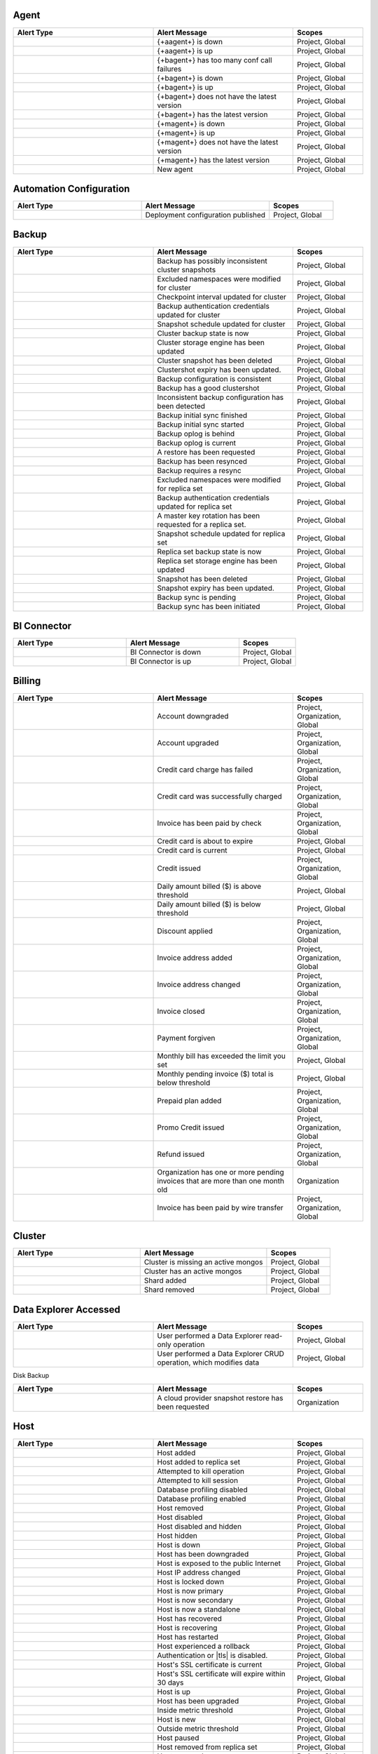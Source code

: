 
Agent
-----

.. list-table::
   :widths: 40 40 20
   :header-rows: 1

   * - Alert Type
     - Alert Message
     - Scopes

   * - .. alert:: AUTOMATION_AGENT_DOWN
     - {+aagent+} is down
     - Project, Global

   * - .. alert:: AUTOMATION_AGENT_UP
     - {+aagent+} is up
     - Project, Global

   * - .. alert:: BACKUP_AGENT_CONF_CALL_FAILURE
     - {+bagent+} has too many conf call failures
     - Project, Global

   * - .. alert:: BACKUP_AGENT_DOWN
     - {+bagent+} is down
     - Project, Global

   * - .. alert:: BACKUP_AGENT_UP
     - {+bagent+} is up
     - Project, Global

   * - .. alert:: BACKUP_AGENT_VERSION_BEHIND
     - {+bagent+} does not have the latest version
     - Project, Global

   * - .. alert:: BACKUP_AGENT_VERSION_CURRENT
     - {+bagent+} has the latest version
     - Project, Global

   * - .. alert:: MONITORING_AGENT_DOWN
     - {+magent+} is down
     - Project, Global

   * - .. alert:: MONITORING_AGENT_UP
     - {+magent+} is up
     - Project, Global

   * - .. alert:: MONITORING_AGENT_VERSION_BEHIND
     - {+magent+} does not have the latest version
     - Project, Global

   * - .. alert:: MONITORING_AGENT_VERSION_CURRENT
     - {+magent+} has the latest version
     - Project, Global

   * - .. alert:: NEW_AGENT
     - New agent
     - Project, Global

Automation Configuration
------------------------

.. list-table::
   :widths: 40 40 20
   :header-rows: 1

   * - Alert Type
     - Alert Message
     - Scopes

   * - .. alert:: AUTOMATION_CONFIG_PUBLISHED_AUDIT
     - Deployment configuration published
     - Project, Global

Backup
------

.. list-table::
   :widths: 40 40 20
   :header-rows: 1

   * - Alert Type
     - Alert Message
     - Scopes

   * - .. alert:: BAD_CLUSTERSHOTS
     - Backup has possibly inconsistent cluster snapshots
     - Project, Global

   * - .. alert:: CLUSTER_DENYLIST_UPDATED_AUDIT
     - Excluded namespaces were modified for cluster
     - Project, Global

   * - .. alert:: CLUSTER_CHECKKPOINT_UPDATED_AUDIT
     - Checkpoint interval updated for cluster
     - Project, Global

   * - .. alert:: CLUSTER_CREDENTIAL_UPDATED_AUDIT
     - Backup authentication credentials updated for cluster
     - Project, Global

   * - .. alert:: CLUSTER_SNAPSHOT_SCHEDULE_UPDATED_AUDIT
     - Snapshot schedule updated for cluster
     - Project, Global

   * - .. alert:: CLUSTER_STATE_CHANGED_AUDIT
     - Cluster backup state is now 
     - Project, Global

   * - .. alert:: CLUSTER_STORAGE_ENGINE_UPDATED_AUDIT
     - Cluster storage engine has been updated
     - Project, Global

   * - .. alert:: CLUSTERSHOT_DELETED_AUDIT
     - Cluster snapshot has been deleted
     - Project, Global

   * - .. alert:: CLUSTERSHOT_EXPIRY_UPDATED_AUDIT
     - Clustershot expiry has been updated.
     - Project, Global

   * - .. alert:: CONSISTENT_BACKUP_CONFIGURATION
     - Backup configuration is consistent
     - Project, Global

   * - .. alert:: GOOD_CLUSTERSHOT
     - Backup has a good clustershot
     - Project, Global

   * - .. alert:: INCONSISTENT_BACKUP_CONFIGURATION
     - Inconsistent backup configuration has been detected
     - Project, Global

   * - .. alert:: INITIAL_SYNC_FINISHED_AUDIT
     - Backup initial sync finished
     - Project, Global

   * - .. alert:: INITIAL_SYNC_STARTED_AUDIT
     - Backup initial sync started
     - Project, Global

   * - .. alert:: OPLOG_BEHIND
     - Backup oplog is behind
     - Project, Global

   * - .. alert:: OPLOG_CURRENT
     - Backup oplog is current
     - Project, Global

   * - .. alert:: RESTORE_REQUESTED_AUDIT
     - A restore has been requested
     - Project, Global

   * - .. alert:: RESYNC_PERFORMED
     - Backup has been resynced
     - Project, Global

   * - .. alert:: RESYNC_REQUIRED
     - Backup requires a resync
     - Project, Global

   * - .. alert:: RS_DENYLIST_UPDATED_AUDIT
     - Excluded namespaces were modified for replica set
     - Project, Global

   * - .. alert:: RS_CREDENTIAL_UPDATED_AUDIT
     - Backup authentication credentials updated for replica set
     - Project, Global

   * - .. alert:: RS_ROTATE_MASTER_KEY_AUDIT
     - A master key rotation has been requested for a replica set.
     - Project, Global

   * - .. alert:: RS_SNAPSHOT_SCHEDULE_UPDATED_AUDIT
     - Snapshot schedule updated for replica set
     - Project, Global

   * - .. alert:: RS_STATE_CHANGED_AUDIT
     - Replica set backup state is now 
     - Project, Global

   * - .. alert:: RS_STORAGE_ENGINE_UPDATED_AUDIT
     - Replica set storage engine has been updated
     - Project, Global

   * - .. alert:: SNAPSHOT_DELETED_AUDIT
     - Snapshot has been deleted
     - Project, Global

   * - .. alert:: SNAPSHOT_EXPIRY_UPDATED_AUDIT
     - Snapshot expiry has been updated.
     - Project, Global

   * - .. alert:: SYNC_PENDING_AUDIT
     - Backup sync is pending
     - Project, Global

   * - .. alert:: SYNC_REQUIRED_AUDIT
     - Backup sync has been initiated
     - Project, Global

BI Connector
------------

.. list-table::
   :widths: 40 40 20
   :header-rows: 1

   * - Alert Type
     - Alert Message
     - Scopes

   * - .. alert:: BI_CONNECTOR_DOWN
     - BI Connector is down
     - Project, Global

   * - .. alert:: BI_CONNECTOR_UP
     - BI Connector is up
     - Project, Global

Billing
-------

.. list-table::
   :widths: 40 40 20
   :header-rows: 1

   * - Alert Type
     - Alert Message
     - Scopes

   * - .. alert:: ACCOUNT_DOWNGRADED
     - Account downgraded
     - Project, Organization, Global

   * - .. alert:: ACCOUNT_UPGRADED
     - Account upgraded
     - Project, Organization, Global

   * - .. alert:: CHARGE_FAILED
     - Credit card charge has failed
     - Project, Organization, Global

   * - .. alert:: CHARGE_SUCCEEDED
     - Credit card was successfully charged
     - Project, Organization, Global

   * - .. alert:: CHECK_PAYMENT_RECEIVED
     - Invoice has been paid by check
     - Project, Organization, Global

   * - .. alert:: CREDIT_CARD_ABOUT_TO_EXPIRE
     - Credit card is about to expire
     - Project, Global

   * - .. alert:: CREDIT_CARD_CURRENT
     - Credit card is current
     - Project, Global

   * - .. alert:: CREDIT_ISSUED
     - Credit issued
     - Project, Organization, Global

   * - .. alert:: DAILY_BILL_OVER_THRESHOLD
     - Daily amount billed ($) is above threshold
     - Project, Global

   * - .. alert:: DAILY_BILL_UNDER_THRESHOLD
     - Daily amount billed ($) is below threshold
     - Project, Global

   * - .. alert:: DISCOUNT_APPLIED
     - Discount applied
     - Project, Organization, Global

   * - .. alert:: INVOICE_ADDRESS_ADDED
     - Invoice address added
     - Project, Organization, Global

   * - .. alert:: INVOICE_ADDRESS_CHANGED
     - Invoice address changed
     - Project, Organization, Global

   * - .. alert:: INVOICE_CLOSED
     - Invoice closed
     - Project, Organization, Global

   * - .. alert:: PAYMENT_FORGIVEN
     - Payment forgiven
     - Project, Organization, Global

   * - .. alert:: PENDING_INVOICE_OVER_THRESHOLD
     - Monthly bill has exceeded the limit you set
     - Project, Global

   * - .. alert:: PENDING_INVOICE_UNDER_THRESHOLD
     - Monthly pending invoice ($) total is below threshold
     - Project, Global

   * - .. alert:: PREPAID_PLAN_ACTIVATED
     - Prepaid plan added
     - Project, Organization, Global

   * - .. alert:: PROMO_CODE_APPLIED
     - Promo Credit issued
     - Project, Organization, Global

   * - .. alert:: REFUND_ISSUED
     - Refund issued
     - Project, Organization, Global

   * - .. alert:: STALE_PENDING_INVOICES
     - Organization has one or more pending invoices that are more than
       one month old
     - Organization

   * - .. alert:: WIRE_TRANSFER_PAYMENT_RECEIVED
     - Invoice has been paid by wire transfer
     - Project, Organization, Global

Cluster
-------

.. list-table::
   :widths: 40 40 20
   :header-rows: 1

   * - Alert Type
     - Alert Message
     - Scopes

   * - .. alert:: CLUSTER_MONGOS_IS_MISSING
     - Cluster is missing an active mongos
     - Project, Global

   * - .. alert:: CLUSTER_MONGOS_IS_PRESENT
     - Cluster has an active mongos
     - Project, Global

   * - .. alert:: SHARD_ADDED
     - Shard added
     - Project, Global

   * - .. alert:: SHARD_REMOVED
     - Shard removed
     - Project, Global

Data Explorer Accessed
----------------------

.. list-table::
   :widths: 40 40 20
   :header-rows: 1

   * - Alert Type
     - Alert Message
     - Scopes

   * - .. alert:: DATA_EXPLORER
     - User performed a Data Explorer read-only operation
     - Project, Global

   * - .. alert:: DATA_EXPLORER_CRUD
     - User performed a Data Explorer CRUD operation, which modifies data
     - Project, Global

Disk Backup

.. list-table::
   :widths: 40 40 20
   :header-rows: 1

   * - Alert Type
     - Alert Message
     - Scopes

   * - .. alert:: CPS_RESTORE_REQUESTED_AUDIT
     - A cloud provider snapshot restore has been requested
     - Organization

Host
----

.. list-table::
   :widths: 40 40 20
   :header-rows: 1

   * - Alert Type
     - Alert Message
     - Scopes

   * - .. alert:: ADD_HOST_AUDIT
     - Host added
     - Project, Global

   * - .. alert:: ADD_HOST_TO_REPLICA_SET_AUDIT
     - Host added to replica set
     - Project, Global

   * - .. alert:: ATTEMPT_KILLOP_AUDIT
     - Attempted to kill operation
     - Project, Global

   * - .. alert:: ATTEMPT_KILLSESSION_AUDIT
     - Attempted to kill session
     - Project, Global

   * - .. alert:: DB_PROFILER_DISABLE_AUDIT
     - Database profiling disabled
     - Project, Global

   * - .. alert:: DB_PROFILER_ENABLE_AUDIT
     - Database profiling enabled
     - Project, Global

   * - .. alert:: DELETE_HOST_AUDIT
     - Host removed
     - Project, Global

   * - .. alert:: DISABLE_HOST_AUDIT
     - Host disabled
     - Project, Global

   * - .. alert:: HIDE_AND_DISABLE_HOST_AUDIT
     - Host disabled and hidden
     - Project, Global

   * - .. alert:: HIDE_HOST_AUDIT
     - Host hidden
     - Project, Global

   * - .. alert:: HOST_DOWN
     - Host is down
     - Project, Global

   * - .. alert:: HOST_DOWNGRADED
     - Host has been downgraded
     - Project, Global

   * - .. alert:: HOST_EXPOSED
     - Host is exposed to the public Internet
     - Project, Global

   * - .. alert:: HOST_IP_CHANGED_AUDIT
     - Host IP address changed
     - Project, Global

   * - .. alert:: HOST_LOCKED_DOWN
     - Host is locked down
     - Project, Global

   * - .. alert:: HOST_NOW_PRIMARY
     - Host is now primary
     - Project, Global

   * - .. alert:: HOST_NOW_SECONDARY
     - Host is now secondary
     - Project, Global

   * - .. alert:: HOST_NOW_STANDALONE
     - Host is now a standalone
     - Project, Global

   * - .. alert:: HOST_RECOVERED
     - Host has recovered
     - Project, Global

   * - .. alert:: HOST_RECOVERING
     - Host is recovering
     - Project, Global

   * - .. alert:: HOST_RESTARTED
     - Host has restarted
     - Project, Global

   * - .. alert:: HOST_ROLLBACK
     - Host experienced a rollback
     - Project, Global

   * - .. alert:: HOST_SECURITY_CHECKUP_NOT_MET
     -  Authentication or |tls| is disabled.
     -  Project, Global

   * - .. alert:: HOST_SSL_CERTIFICATE_CURRENT
     - Host's SSL certificate is current
     - Project, Global

   * - .. alert:: HOST_SSL_CERTIFICATE_STALE
     - Host's SSL certificate will expire within 30 days
     - Project, Global

   * - .. alert:: HOST_UP
     - Host is up
     - Project, Global

   * - .. alert:: HOST_UPGRADED
     - Host has been upgraded
     - Project, Global

   * - .. alert:: INSIDE_METRIC_THRESHOLD
     - Inside metric threshold
     - Project, Global

   * - .. alert:: NEW_HOST
     - Host is new
     - Project, Global

   * - .. alert:: OUTSIDE_METRIC_THRESHOLD
     - Outside metric threshold
     - Project, Global

   * - .. alert:: PAUSE_HOST_AUDIT
     - Host paused
     - Project, Global

   * - .. alert:: REMOVE_HOST_FROM_REPLICA_SET_AUDIT
     - Host removed from replica set
     - Project, Global

   * - .. alert:: RESUME_HOST_AUDIT
     - Host resumed
     - Project, Global

   * - .. alert:: UNDELETE_HOST_AUDIT
     - Host undeleted
     - Project, Global

   * - .. alert:: VERSION_BEHIND
     - Host does not have the latest version
     - Project, Global

   * - .. alert:: VERSION_CHANGED
     - Host version changed
     - Project, Global

   * - .. alert:: VERSION_CURRENT
     - Host has the latest version
     - Project, Global

Organization
------------

.. list-table::
   :widths: 40 40 20
   :header-rows: 1

   * - Alert Type
     - Alert Message
     - Scopes

   * - .. alert:: ALL_ORG_USERS_HAVE_MFA
     - Organization users have two-factor authentication enabled
     - Organization, Global

   * - .. alert:: ORG_ACTIVATED
     - Organization has been reactivated
     - Organization, Global

   * - .. alert:: ORG_ADMIN_SUSPENDED
     - Organization has been suspended by an administrator
     - Organization, Global

   * - .. alert:: ORG_API_KEY_ADDED
     - API key has been added
     - Organization

   * - .. alert:: ORG_API_KEY_DELETED
     - API key has been deleted
     - Organization

   * - .. alert:: ORG_CREDIT_CARD_ABOUT_TO_EXPIRE
     - Credit card is about to expire
     - Organization, Global

   * - .. alert:: ORG_CREDIT_CARD_ADDED
     - Credit card was added
     - Organization, Global

   * - .. alert:: ORG_CREDIT_CARD_CURRENT
     - Credit card is current
     - Organization, Global

   * - .. alert:: ORG_CREDIT_CARD_UPDATED
     - Credit card information was updated
     - Organization, Global

   * - .. alert:: ORG_DAILY_BILL_OVER_THRESHOLD
     - Amount billed yesterday is above the limit you set
     - Organization, Global

   * - .. alert:: ORG_DAILY_BILL_UNDER_THRESHOLD
     - Daily amount billed is below the limit you set
     - Organization, Global

   * - .. alert:: ORG_EMPLOYEE_ACCESS_RESTRICTED
     - MongoDB Production Support Employees restricted from accessing
       Atlas backend infrastructure for any Atlas cluster in this
       organization (You may grant a 24 hour bypass to the access
       restriction at the Atlas cluster level)
     - Organization, Global

   * - .. alert:: ORG_EMPLOYEE_ACCESS_UNRESTRICTED
     - MongoDB Production Support Employees unrestricted from accessing
       Atlas backend infrastructure for any Atlas cluster in this
       organization
     - Organization, Global

   * - .. alert:: ORG_GROUP_CHARGES_OVER_THRESHOLD
     - Current bill for any single project is above the limit you set
     - Organization, Global

   * - .. alert:: ORG_GROUP_CHARGES_UNDER_THRESHOLD
     - Project charges ($) are below threshold
     - Organization, Global

   * - .. alert:: ORG_INVOICE_OVER_THRESHOLD
     - Current bill for organization is over the limit you set
     - Organization, Global

   * - .. alert:: ORG_INVOICE_UNDER_THRESHOLD
     - Current bill is below the limit you set
     - Organization, Global

   * - .. alert:: ORG_LOCKED
     - Organization has been locked due to unpaid charges for more than
       %d days
     - Organization

   * - .. alert:: ORG_PUBLIC_API_ACCESS_LIST_NOT_REQUIRED
     - IP Access List for Public API Not Required
     - Organization, Global

   * - .. alert:: ORG_PUBLIC_API_ACCESS_LIST_REQUIRED
     - Require IP Access List for Public API Enabled
     - Organization, Global

   * - .. alert:: ORG_RENAMED
     - Organization has been renamed
     - Organization, Global

   * - .. alert:: ORG_SUSPENDED
     - Organization has been suspended due to unpaid charges for more
       than %d days
     - Organization

   * - .. alert:: ORG_TEMPORARILY_ACTIVATED
     - Organization has been granted temporary access
     - Organization, Global

   * - .. alert:: ORG_TWO_FACTOR_AUTH_OPTIONAL
     - Two-factor Authentication Optional
     - Organization, Global

   * - .. alert:: ORG_TWO_FACTOR_AUTH_REQUIRED
     - Two-factor Authentication Required
     - Organization, Global

   * - .. alert:: ORG_USERS_WITHOUT_MFA
     - Organization users do not have two-factor authentication enabled
     - Organization, Global

Project
-------

.. list-table::
   :widths: 40 40 20
   :header-rows: 1

   * - Alert Type
     - Alert Message
     - Scopes

   * - .. alert:: ALL_USERS_HAVE_MULTI_FACTOR_AUTH
     - Users have two-factor authentication enabled
     - Project, Global

   * - .. alert:: DELINQUENT
     - Service suspended due to unpaid invoice(s) more than 30 days old
     - Project, Global

   * - .. alert:: PAID_IN_FULL
     - Service restored because all invoices are paid in full
     - Project, Global

   * - .. alert:: USERS_WITHOUT_MULTI_FACTOR_AUTH
     - Users do not have two-factor authentication enabled
     - Project, Global

Replica Set
-----------

.. list-table::
   :widths: 40 40 20
   :header-rows: 1

   * - Alert Type
     - Alert Message
     - Scopes

   * - .. alert:: CONFIGURATION_CHANGED
     - Replica set has an updated configuration
     - Project, Global

   * - .. alert:: ENOUGH_HEALTHY_MEMBERS
     - Replica set has enough healthy members
     - Project, Global

   * - .. alert:: MEMBER_ADDED
     - Replica set member added
     - Project, Global

   * - .. alert:: MEMBER_REMOVED
     - Replica set member removed
     - Project, Global

   * - .. alert:: MULTIPLE_PRIMARIES
     - Replica set elected multiple primaries
     - Project, Global

   * - .. alert:: NO_PRIMARY
     - Replica set has no primary
     - Project, Global

   * - .. alert:: ONE_PRIMARY
     - Replica set elected one primary
     - Project, Global

   * - .. alert:: PRIMARY_ELECTED
     - Replica set elected a new primary
     - Project, Global

   * - .. alert:: TOO_FEW_HEALTHY_MEMBERS
     - Replica set has too few healthy members
     - Project, Global

   * - .. alert:: TOO_MANY_ELECTIONS
     - Replica set has too many election events
     - Project, Global

   * - .. alert:: TOO_MANY_UNHEALTHY_MEMBERS
     - Replica set has too many unhealthy members
     - Project, Global

Support Case
------------

.. list-table::
   :widths: 40 40 20
   :header-rows: 1

   * - Alert Type
     - Alert Message
     - Scopes

   * - .. alert:: CASE_CREATED
     - Case created.
     - Project, Global

Team
----

.. list-table::
   :widths: 40 40 20
   :header-rows: 1

   * - Alert Type
     - Alert Message
     - Scopes

   * - .. alert:: TEAM_ADDED_TO_GROUP
     - Team added to project
     - Organization, Project, Global

   * - .. alert:: TEAM_CREATED
     - Team created
     - Organization, Global

   * - .. alert:: TEAM_DELETED
     - Team deleted
     - Organization, Global

   * - .. alert:: TEAM_NAME_CHANGED
     - Team name changed
     - Organization, Global

   * - .. alert:: TEAM_REMOVED_FROM_GROUP
     - Team removed from project
     - Organization, Project, Global

   * - .. alert:: TEAM_ROLES_MODIFIED
     - Team roles modified in project
     - Organization, Project, Global

   * - .. alert:: TEAM_UPDATED
     - Team updated
     - Organization, Global

   * - .. alert:: USER_ADDED_TO_TEAM
     - User added to team
     - Organization, Global

User
----

.. list-table::
   :widths: 40 40 20
   :header-rows: 1

   * - Alert Type
     - Alert Message
     - Scopes

   * - .. alert:: INVITED_TO_GROUP
     - User was invited to project
     - Project, Global

   * - .. alert:: INVITED_TO_ORG
     - User was invited to organization
     - Organization, Global

   * - .. alert:: JOIN_GROUP_REQUEST_APPROVED_AUDIT
     - Request to join project was approved
     - Project, Global

   * - .. alert:: JOIN_GROUP_REQUEST_DENIED_AUDIT
     - Request to join project was denied
     - Project, Global

   * - .. alert:: JOINED_GROUP
     - User joined the project
     - Project, Global

   * - .. alert:: JOINED_ORG
     - User joined the organization
     - Organization, Global

   * - .. alert:: JOINED_TEAM
     - User joined the team
     - Organization, Global

   * - .. alert:: REMOVED_FROM_GROUP
     - User left the project
     - Project, Global

   * - .. alert:: REMOVED_FROM_ORG
     - User left the organization
     - Organization, Global

   * - .. alert:: REMOVED_FROM_TEAM
     - User left the team
     - Organization, Global

   * - .. alert:: REQUESTED_TO_JOIN_GROUP
     - User requested to join project
     - Project, Global

   * - .. alert:: USER_ROLES_CHANGED_AUDIT
     - User had their role changed
     - Project, Organization, Global
